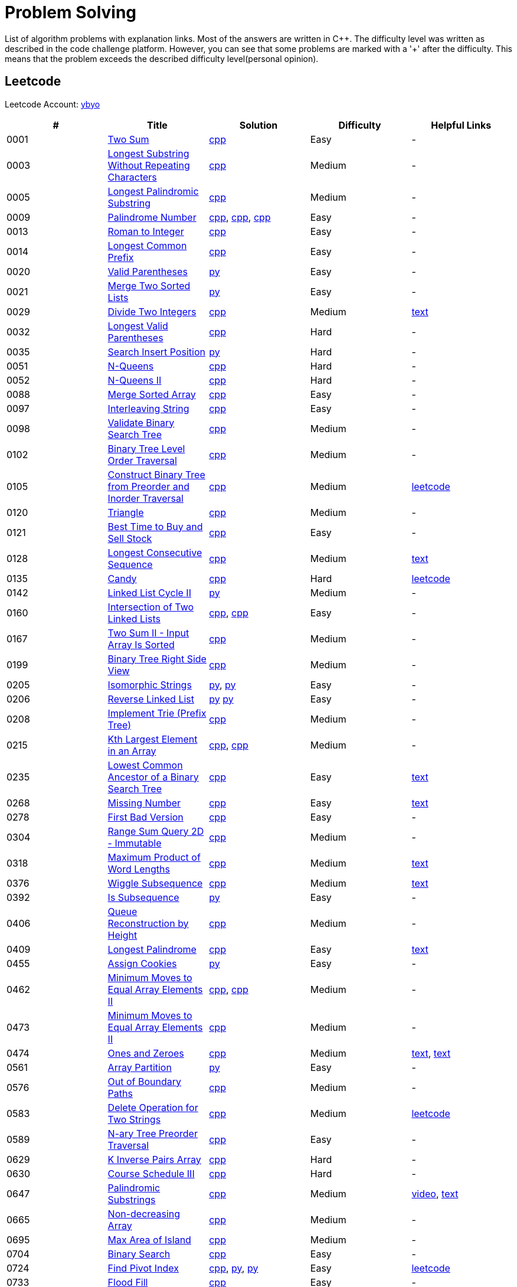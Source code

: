 = Problem Solving

List of algorithm problems with explanation links. Most of the answers are written in C++. The difficulty level was written as described in the code challenge platform. However, you can see that some problems are marked with a '&#43;' after the difficulty. This means that the problem exceeds the described difficulty level(personal opinion).

== Leetcode

Leetcode Account: link:https://leetcode.com/ybyo/[ybyo]

|===
|# |Title |Solution |Difficulty |Helpful Links

|0001
|link:https://leetcode.com/problems/two-sum/[Two Sum]
|link:src/leetcode/0001-two-sum/0001-two-sum.cpp[cpp]
|Easy
|-

|0003
|link:https://leetcode.com/problems/longest-substring-without-repeating-characters/[Longest Substring Without Repeating Characters]
|link:src/leetcode/0003-longest-substring-without-repeating-characters/0003-longest-substring-without-repeating-characters.cpp[cpp]
|Medium
|-

|0005
|link:https://leetcode.com/problems/longest-palindromic-substring/[Longest Palindromic Substring]
|link:src/leetcode/0005-longest-palindromic-substring/0005-longest-palindromic-substring.cpp[cpp]
|Medium
|-

|0009
|link:https://leetcode.com/problems/palindrome-number/[Palindrome Number]
|link:src/leetcode/0009-palindrome-number/0009-palindrome-number-1.cpp[cpp],
link:src/leetcode/0009-palindrome-number/0009-palindrome-number-2.cpp[cpp],
link:src/leetcode/0009-palindrome-number/0009-palindrome-number-2.cpp[cpp]
|Easy
|-

|0013
|link:https://leetcode.com/problems/roman-to-integer/[Roman to Integer]
|link:src/leetcode/0013-roman-to-integer/0013-roman-to-integer.cpp[cpp]
|Easy
|-

|0014
|link:https://leetcode.com/problems/longest-common-prefix/[Longest Common Prefix]
|link:src/leetcode/0014-longest-common-prefix/0014-longest-common-prefix.cpp[cpp]
|Easy
|-

|0020
|link:https://leetcode.com/problems/valid-parentheses/[Valid Parentheses]
|link:src/leetcode/0020-valid-parentheses/0020-valid-parentheses.py[py]
|Easy
|-

|0021
|link:https://leetcode.com/problems/merge-two-sorted-lists/[Merge Two Sorted Lists]
|link:src/leetcode/0021-merge-two-sorted-lists/0021-merge-two-sorted-lists.py[py]
|Easy
|-

|0029
|link:https://leetcode.com/problems/divide-two-integers/[Divide Two Integers]
|link:src/leetcode/0029-divide-two-integers/0029-divide-two-integers.cpp[cpp]
|Medium
|link:https://leetcode.com/problems/divide-two-integers/discuss/1516367/Complete-Thinking-Process-or-Intuitive-Explanation-or-All-rules-followed-or-C%2B%2B-code[text]

|0032
|link:https://leetcode.com/problems/longest-valid-parentheses/[Longest Valid Parentheses]
|link:src/leetcode/0032-longest-valid-parentheses/0032-longest-valid-parentheses.cpp[cpp]
|Hard
|-

|0035
|link:https://leetcode.com/problems/search-insert-position/[Search Insert Position]
|link:src/leetcode/0035-search-insert-position/0035-search-insert-position.py[py]
|Hard
|-

|0051
|link:https://leetcode.com/problems/n-queens/[N-Queens]
|link:src/leetcode/0051-n-queens/0051-n-queens.cpp[cpp]
|Hard
|-

|0052
|link:https://leetcode.com/problems/n-queens-ii/[N-Queens II]
|link:src/leetcode/0052-n-queens-ii/0052-n-queens-ii.cpp[cpp]
|Hard
|-

|0088
|link:https://leetcode.com/problems/merge-sorted-array/[Merge Sorted Array]
|link:src/leetcode/0088-merge-sorted-array/0088-merge-sorted-array.cpp[cpp]
|Easy
|-

|0097
|link:https://leetcode.com/problems/interleaving-string/[Interleaving String]
|link:src/leetcode/0097-interleaving-string/0097-interleaving-string.cpp[cpp]
|Easy
|-

|0098
|link:https://leetcode.com/problems/validate-binary-search-tree/[Validate Binary Search Tree]
|link:src/leetcode/0098-validate-binary-search-tree/0098-validate-binary-search-tree.cpp[cpp]
|Medium
|-

|0102
|link:https://leetcode.com/problems/binary-tree-level-order-traversal/[Binary Tree Level Order Traversal]
|link:src/leetcode/0102-binary-tree-level-order-traversal/0102-binary-tree-level-order-traversal.cpp[cpp]
|Medium
|-

|0105
|link:https://leetcode.com/problems/construct-binary-tree-from-preorder-and-inorder-traversal/[Construct Binary Tree from Preorder and Inorder Traversal]
|link:src/leetcode/0105-construct-binary-tree-from-preorder-and-inorder-traversal/0105-construct-binary-tree-from-preorder-and-inorder-traversal.cpp[cpp]
|Medium
|link:https://leetcode.com/problems/construct-binary-tree-from-preorder-and-inorder-traversal/solution/[leetcode]

|0120
|link:https://leetcode.com/problems/triangle/[Triangle]
|link:src/leetcode/0120-triangle/0120-triangle.cpp[cpp]
|Medium
|-

|0121
|link:https://leetcode.com/problems/best-time-to-buy-and-sell-stock/[Best Time to Buy and Sell Stock]
|link:src/leetcode/0121-best-time-to-buy-and-sell-stock/0121-best-time-to-buy-and-sell-stock.cpp[cpp]
|Easy
|-

//- TODO: add Hashset approach
|0128
|link:https://leetcode.com/problems/longest-consecutive-sequence/[Longest Consecutive Sequence]
|link:src/leetcode/0128-longest-consecutive-sequence/0128-longest-consecutive-sequence.cpp[cpp]
|Medium
|link:https://leetcode.com/problems/longest-consecutive-sequence/discuss/1254638/Short-and-Easy-Solution-w-Explanation-or-O(N)-Solution-with-comments-using-hashset[text]

//- TODO: add single pass approach with constant space
|0135
|link:https://leetcode.com/problems/candy/[Candy]
|link:src/leetcode/0135-candy/0135-candy.cpp[cpp]
|Hard
|link:https://leetcode.com/problems/candy/solution/[leetcode]

|0142
|link:https://leetcode.com/problems/linked-list-cycle-ii/[Linked List Cycle II]
|link:src/leetcode/0142-linked-list-cycle-ii/0142-linked-list-cycle-ii.py[py]
|Medium
|-

|0160
|link:https://leetcode.com/problems/intersection-of-two-linked-lists/[Intersection of Two Linked Lists]
|link:src/leetcode/0160-intersection-of-two-linked-lists/0160-intersection-of-two-linked-lists-1.cpp[cpp], link:src/leetcode/0160-intersection-of-two-linked-lists/0160-intersection-of-two-linked-lists-2.cpp[cpp]
|Easy
|-

|0167
|link:https://leetcode.com/problems/two-sum-ii-input-array-is-sorted/[Two Sum II - Input Array Is Sorted]
|link:src/leetcode/0167-two-sum-ii-input-array-is-sorted/0167-two-sum-ii-input-array-is-sorted.cpp[cpp]
|Medium
|-

|0199
|link:https://leetcode.com/problems/binary-tree-right-side-view/[Binary Tree Right Side View]
|link:src/leetcode/0199-binary-tree-right-side-view/0199-binary-tree-right-side-view.cpp[cpp]
|Medium
|-

|0205
|link:https://leetcode.com/problems/isomorphic-strings/[Isomorphic Strings]
|link:src/leetcode/0205-isomorphic-strings/0205-isomorphic-strings-1.py[py],
link:src/leetcode/0205-isomorphic-strings/0205-isomorphic-strings-2.py[py]
|Easy
|-

|0206
|link:https://leetcode.com/problems/reverse-linked-list/[Reverse Linked List]
|link:src/leetcode/0206-reverse-linked-list/0206-reverse-linked-list-1.py[py]
link:src/leetcode/0206-reverse-linked-list/0206-reverse-linked-list-2.py[py]
|Easy
|-

|0208
|link:https://leetcode.com/problems/implement-trie-prefix-tree/[Implement Trie (Prefix Tree)]
|link:src/leetcode/0208-implement-trie-prefix-tree/0208-implement-trie-prefix-tree.cpp[cpp]
|Medium
|-

|0215
|link:https://leetcode.com/problems/kth-largest-element-in-an-array/[Kth Largest Element in an Array]
|link:src/leetcode/0215-kth-largest-element-in-an-array/0215-kth-largest-element-in-an-array-1.cpp[cpp],
link:src/leetcode/0215-kth-largest-element-in-an-array/0215-kth-largest-element-in-an-array-2.cpp[cpp]
|Medium
|-

|0235
|link:https://leetcode.com/problems/lowest-common-ancestor-of-a-binary-search-tree/[Lowest Common Ancestor of a Binary Search Tree]
|link:src/leetcode/0235-lowest-common-ancestor-of-a-binary-search-tree/0235-lowest-common-ancestor-of-a-binary-search-tree.cpp[cpp]
|Easy
|link:https://leetcode.com/problems/lowest-common-ancestor-of-a-binary-search-tree/discuss/1347857/C%2B%2BJavaPython-Iterate-in-BST-Picture-explain-Time%3A-O(H)-Space%3A-O(1)[text]

//- TODO: add xor approach
|0268
|link:https://leetcode.com/problems/missing-number/[Missing Number]
|link:src/leetcode/0268-missing-number/0268-missing-number.cpp[cpp]
|Easy
|link:https://florian.github.io/xor-trick/[text]

|0278
|link:https://leetcode.com/problems/first-bad-version/[First Bad Version]
|link:src/leetcode/0278-first-bad-version/0278-first-bad-version.cpp[cpp]
|Easy
|-

|0304
|link:https://leetcode.com/problems/range-sum-query-2d-immutable/[Range Sum Query 2D - Immutable]
|link:src/leetcode/0304-range-sum-query-2d-immutable/0304-range-sum-query-2d-immutable.cpp[cpp]
|Medium
|-

//- TODO: add bitmask approach
|0318
|link:https://leetcode.com/problems/maximum-product-of-word-lengths/[Maximum Product of Word Lengths]
|link:src/leetcode/0318-maximum-product-of-word-lengths/0318-maximum-product-of-word-lengths-hash.cpp[cpp]
|Medium
|link:https://leetcode.com/problems/maximum-product-of-word-lengths/discuss/1233648/Short-and-Easy-Solution-w-Explanation-or-C%2B%2B-using-Bitset-and-Bit-masking-or-Beats-100[text]

|0376
|link:https://leetcode.com/problems/wiggle-subsequence/[Wiggle Subsequence]
|link:src/leetcode/0376-wiggle-subsequence/0376-wiggle-subsequence.cpp[cpp]
|Medium
|link:https://leetcode.com/problems/wiggle-subsequence/discuss/2229495/C%2B%2B-O-(-N-)-oror-EXPLAINED-oror[text]

|0392
|link:https://leetcode.com/problems/is-subsequence/[Is Subsequence]
|link:src/leetcode/0392-is-subsequence/0392-is-subsequence.py[py]
|Easy
|-

//- TODO: add Segment Tree approach
|0406
|link:https://leetcode.com/problems/queue-reconstruction-by-height/[Queue Reconstruction by Height]
|link:src/leetcode/0406-queue-reconstruction-by-height/0406-queue-reconstruction-by-height.cpp[cpp]
|Medium
|-

|0409
|link:https://leetcode.com/problems/longest-palindrome/[Longest Palindrome]
|link:src/leetcode/0409-longest-palindrome/0409-longest-palindrome.cpp[cpp]
|Easy
|link:https://leetcode.com/problems/longest-palindrome/discuss/89587/What-are-the-odds-(Python-and-C%2B%2B)[text]

|0455
|link:https://leetcode.com/problems/assign-cookies/[Assign Cookies]
|link:src/leetcode/0455-assign-cookies/0455-assign-cookies.py[py]
|Easy
|-

|0462
|link:https://leetcode.com/problems/minimum-moves-to-equal-array-elements-ii/[Minimum Moves to Equal Array Elements II]
|link:src/leetcode/0462-minimum-moves-to-equal-array-elements-ii/0462-minimum-moves-to-equal-array-elements-ii-1.cpp[cpp],
link:src/leetcode/0462-minimum-moves-to-equal-array-elements-ii/0462-minimum-moves-to-equal-array-elements-ii-1.cpp[cpp]
|Medium
|-

|0473
|link:https://leetcode.com/problems/minimum-moves-to-equal-array-elements-ii/[Minimum Moves to Equal Array Elements II]
|link:src/leetcode/0473-matchsticks-to-square/0473-matchsticks-to-square.cpp[cpp]
|Medium
|-

|0474
|link:https://leetcode.com/problems/ones-and-zeroes/[Ones and Zeroes]
|link:src/leetcode/0474-ones-and-zeroes/0474-ones-and-zeroes.cpp[cpp]
|Medium
|link:https://leetcode.com/problems/ones-and-zeroes/discuss/2065992/C%2B%2Bor-Detailed-Explanation-w-Recursion-greater-Memoziation-or-Examples-and-well-Commentedor[text],
link:https://leetcode.com/problems/ones-and-zeroes/discuss/1138589/Short-and-Easy-w-Explanation-or-O(L*m*n)-DP-solution-(6-lines)-similar-to-knapsack[text]

|0561
|link:https://leetcode.com/problems/array-partition/[Array Partition]
|link:src/leetcode/0561-array-partition/0561-array-partition.py[py]
|Easy
|-

//- TODO: add DP approach
|0576
|link:https://leetcode.com/problems/out-of-boundary-paths/[Out of Boundary Paths]
|link:src/leetcode/0576-out-of-boundary-paths/0576-out-of-boundary-paths.cpp[cpp]
|Medium
|-

//- TODO: add DP without LCS approach
|0583
|link:https://leetcode.com/problems/delete-operation-for-two-strings/[Delete Operation for Two Strings]
|link:src/leetcode/0583-delete-operation-for-two-strings/0583-delete-operation-for-two-strings.cpp[cpp]
|Medium
|link:https://leetcode.com/problems/delete-operation-for-two-strings/solution/[leetcode]

|0589
|link:https://leetcode.com/problems/n-ary-tree-preorder-traversal/[N-ary Tree Preorder Traversal]
|link:src/leetcode/0589-n-ary-tree-preorder-traversal/0589-n-ary-tree-preorder-traversal.cpp[cpp]
|Easy
|-

|0629
|link:https://leetcode.com/problems/k-inverse-pairs-array/[K Inverse Pairs Array]
|link:src/leetcode/0629-k-inverse-pairs-array/0629-k-inverse-pairs-array.cpp[cpp]
|Hard
|-

|0630
|link:https://leetcode.com/problems/course-schedule-iii/[Course Schedule III]
|link:src/leetcode/0630-course-schedule-iii/0630-course-schedule-iii.cpp[cpp]
|Hard
|-

|0647
|link:https://leetcode.com/problems/palindromic-substrings/[Palindromic Substrings]
|link:src/leetcode/0647-palindromic-substrings/0647-palindromic-substrings.cpp[cpp]
|Medium
|link:https://youtu.be/EIf9zFqufbU[video],
link:https://leetcode.com/problems/palindromic-substrings/discuss/1276364/C%2B%2B-solution-with-comments[text]

|0665
|link:https://leetcode.com/problems/non-decreasing-array/[Non-decreasing Array]
|link:src/leetcode/0665-non-decreasing-array/0665-non-decreasing-array.cpp[cpp]
|Medium
|-

|0695
|link:https://leetcode.com/problems/max-area-of-island/[Max Area of Island]
|link:src/leetcode/0695-max-area-of-island/0695-max-area-of-island.cpp[cpp]
|Medium
|-

|0704
|link:https://leetcode.com/problems/binary-search/[Binary Search]
|link:src/leetcode/0704-binary-search/0704-binary-search.cpp[cpp]
|Easy
|-

|0724
|link:https://leetcode.com/problems/find-pivot-index/[Find Pivot Index]
|link:src/leetcode/0724-find-pivot-index/0724-find-pivot-index.cpp[cpp],
link:src/leetcode/0724-find-pivot-index/0724-find-pivot-index-1.py[py],
link:src/leetcode/0724-find-pivot-index/0724-find-pivot-index-2.py[py]
|Easy
|link:https://leetcode.com/problems/find-pivot-index/solution/[leetcode]

|0733
|link:https://leetcode.com/problems/flood-fill/[Flood Fill]
|link:src/leetcode/0733-flood-fill/0733-flood-fill.cpp[cpp]
|Easy
|-

|0745
|link:https://leetcode.com/problems/prefix-and-suffix-search/[Prefix and Suffix Search]
|link:src/leetcode/0745-prefix-and-suffix-search/0745-prefix-and-suffix-search.cpp[cpp]
|Hard
|-

|0746
|link:https://leetcode.com/problems/min-cost-climbing-stairs/[746. Min Cost Climbing Stairs]
|link:src/leetcode/0746-min-cost-climbing-stairs/0746-min-cost-climbing-stairs.cpp[cpp]
|Easy
|-

|0820
|link:https://leetcode.com/problems/short-encoding-of-words/[Short Encoding of Words]
|link:src/leetcode/0820-short-encoding-of-words/0820-short-encoding-of-words.cpp[cpp]
|Medium
|-

|0867
|link:https://leetcode.com/problems/transpose-matrix/[Transpose Matrix]
|link:src/leetcode/0867-transpose-matrix/0867-transpose-matrix.cpp[cpp]
|Easy
|-

|0876
|link:https://leetcode.com/problems/middle-of-the-linked-list/[Middle of the Linked List]
|link:src/leetcode/0876-middle-of-the-linked-list/0876-middle-of-the-linked-list.py[py]
|Easy
|-

|0968
|link:https://leetcode.com/problems/binary-tree-cameras/[Binary Tree Cameras]
|link:src/leetcode/0968-binary-tree-cameras/0968-binary-tree-cameras.cpp[cpp]
|Hard
|-

//- TODO: add DFS approach
|1048
|link:https://leetcode.com/problems/longest-string-chain/[Longest String Chain]
|link:src/leetcode/1048-longest-string-chain/1048-longest-string-chain.cpp[cpp]
|Medium
|-

|1071
|link:https://leetcode.com/problems/greatest-common-divisor-of-strings/[Greatest Common Divisor of Strings]
|link:src/leetcode/1071-greatest-common-divisor-of-strings/1071-greatest-common-divisor-of-strings.py[py]
|Eay
|-

//- TODO: add Trie + DFS approach
|1268
|link:https://leetcode.com/problems/search-suggestions-system/submissions/[Search Suggestions System]
|link:src/leetcode/1268-search-suggestions-system/1268-search-suggestions-system.cpp[cpp]
|Medium
|link:https://leetcode.com/problems/search-suggestions-system/solution/[leetcode]

|1332
|link:https://leetcode.com/problems/remove-palindromic-subsequences/[Remove Palindromic Subsequences]
|link:src/leetcode/1332-remove-palindromic-subsequences/1332-remove-palindromic-subsequences.cpp[cpp]
|Easy
|-

|1342
|link:https://leetcode.com/problems/number-of-steps-to-reduce-a-number-to-zero/[Number of Steps to Reduce a Number to Zero]
|link:src/leetcode/1342-number-of-steps-to-reduce-a-number-to-zero/1342-number-of-steps-to-reduce-a-number-to-zero.cpp[cpp]
|Easy
|-

|1354
|link:https://leetcode.com/problems/construct-target-array-with-multiple-sums/[Construct Target Array With Multiple Sums]
|link:src/leetcode/1354-construct-target-array-with-multiple-sums/1354-construct-target-array-with-multiple-sums.cpp[cpp]
|Hard
|-

|1423
|link:https://leetcode.com/problems/maximum-points-you-can-obtain-from-cards/[Maximum Points You Can Obtain from Cards]
|link:src/leetcode/1423-maximum-points-you-can-obtain-from-cards/1423-maximum-points-you-can-obtain-from-cards.cpp[cpp]
|Medium
|-

|1461
|link:https://leetcode.com/problems/check-if-a-string-contains-all-binary-codes-of-size-k/[Check If a String Contains All Binary Codes of Size K]
|link:src/leetcode/1461-check-if-a-string-contains-all-binary-codes-of-size-k/1461-check-if-a-string-contains-all-binary-codes-of-size-k-2.cpp[cpp],
link:src/leetcode/1461-check-if-a-string-contains-all-binary-codes-of-size-k/1461-check-if-a-string-contains-all-binary-codes-of-size-k-1.cpp[cpp]
|Medium
|-

|1465
|link:https://leetcode.com/problems/check-if-a-string-contains-all-binary-codes-of-size-k/[Check If a String Contains All Binary Codes of Size K]
|link:src/leetcode/1465-maximum-area-of-a-piece-of-cake-after-horizontal-and-vertical-cuts/1465-maximum-area-of-a-piece-of-cake-after-horizontal-and-vertical-cuts.cpp[cpp]
|Medium
|-

//- TODO: should solve yourself
|1473
|link:https://leetcode.com/problems/paint-house-iii/[Paint House III]
|link:src/leetcode/1473-paint-house-iii/1473-paint-house-iii.cpp[cpp]
|Hard+
|link:https://leetcode.com/problems/paint-house-iii/solution/[leetcode]

|1480
|link:https://leetcode.com/problems/running-sum-of-1d-array/[Running Sum of 1d Array]
|link:src/leetcode/1480-running-sum-of-1d-array/1480-running-sum-of-1d-array-1.cpp[cpp],
link:src/leetcode/1480-running-sum-of-1d-array/1480-running-sum-of-1d-array-2.cpp[cpp],
link:src/leetcode/1480-running-sum-of-1d-array/1480-running-sum-of-1d-array-1.cpp[py],
link:src/leetcode/1480-running-sum-of-1d-array/1480-running-sum-of-1d-array-2.cpp[py]
|Easy
|-

|1642
|link:https://leetcode.com/problems/furthest-building-you-can-reach/[Furthest Building You Can Reach]
|link:src/leetcode/1642-furthest-building-you-can-reach/1642-furthest-building-you-can-reach.cpp[cpp]
|Medium
|-

|1647
|link:https://leetcode.com/problems/minimum-deletions-to-make-character-frequencies-unique/[Minimum Deletions to Make Character Frequencies Unique]
|link:src/leetcode/1647-minimum-deletions-to-make-character-frequencies-unique/1647-minimum-deletions-to-make-character-frequencies-unique.cpp[cpp]
|Medium
|link:https://leetcode.com/problems/minimum-deletions-to-make-character-frequencies-unique/discuss/2207106/C%2B%2B-oror-Easy-Solution-oror-Full-Explanation-oror-Least-Space[text]

|1658
|link:https://leetcode.com/problems/minimum-operations-to-reduce-x-to-zero/[Minimum Operations to Reduce X to Zero]
|link:src/leetcode/1658-minimum-operations-to-reduce-x-to-zero/1658-minimum-operations-to-reduce-x-to-zero.cpp[cpp]
|Medium
|-

|1689
|link:https://leetcode.com/problems/partitioning-into-minimum-number-of-deci-binary-numbers/[Partitioning Into Minimum Number Of Deci-Binary Numbers]
|link:src/leetcode/1689-partitioning-into-minimum-number-of-deci-binary-numbers/1689-partitioning-into-minimum-number-of-deci-binary-numbers.cpp[cpp]
|Medium
|-

|1695
|link:https://leetcode.com/problems/maximum-erasure-value/[Maximum Erasure Value]
|link:src/leetcode/1695-maximum-erasure-value/1695-maximum-erasure-value-1.cpp[cpp],
link:src/leetcode/1695-maximum-erasure-value/1695-maximum-erasure-value-2.cpp[cpp]
|Medium
|-

|1696
|link:https://leetcode.com/problems/jump-game-vi/[Jump Game VI]
|link:src/leetcode/1696-jump-game-vi/1696-jump-game-vi.cpp[cpp]
|Medium
|link:https://leetcode.com/problems/jump-game-vi/discuss/1260736/Jump-Game-VI-or-Optimizations-from-Brute-Force-to-Dynamic-Programming-w-Explanation[txt]

|1710
|link:https://leetcode.com/problems/maximum-units-on-a-truck/[Maximum Units on a Truck]
|link:src/leetcode/1710-maximum-units-on-a-truck/1710-maximum-units-on-a-truck.cpp[cpp]
|Easy
|-

|1941
|link:https://leetcode.com/problems/check-if-all-characters-have-equal-number-of-occurrences/[Check if All Characters Have Equal Number of Occurrences]
|link:src/leetcode/1941-check-if-all-characters-have-equal-number-of-occurrences/1941-check-if-all-characters-have-equal-number-of-occurrences.cpp[cpp]
|Easy
|-
|===
